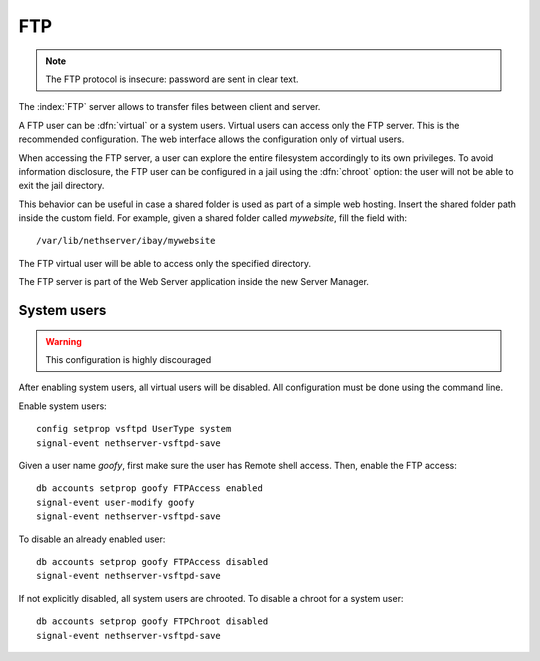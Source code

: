 .. _ftp-section:

===
FTP
===

.. note:: The FTP protocol is insecure: password are sent in clear text.

The :index:`FTP` server allows to transfer files between client and server.

A FTP user can be :dfn:`virtual` or a system users.
Virtual users can access only the FTP server. This is the recommended configuration.
The web interface allows the configuration only of virtual users.

When accessing the FTP server, a user can explore the entire filesystem accordingly to its own privileges.
To avoid information disclosure, the FTP user can be configured in a jail using the :dfn:`chroot` option: the user
will not be able to exit the jail directory.

This behavior can be useful in case a shared folder is used as part of a simple web hosting. Insert the shared folder
path inside the custom field. For example, given a shared folder called *mywebsite*, fill the field with: ::

  /var/lib/nethserver/ibay/mywebsite

The FTP virtual user will be able to access only the specified directory.

The FTP server is part of the Web Server application inside the new Server Manager.

System users
============

.. warning:: This configuration is highly discouraged

After enabling system users, all virtual users will be disabled.
All configuration must be done using the command line.

Enable system users: ::

  config setprop vsftpd UserType system
  signal-event nethserver-vsftpd-save

Given a user name *goofy*, first make sure the user has Remote shell access.
Then, enable the FTP access: ::

  db accounts setprop goofy FTPAccess enabled
  signal-event user-modify goofy
  signal-event nethserver-vsftpd-save

To disable an already enabled user: ::

  db accounts setprop goofy FTPAccess disabled
  signal-event nethserver-vsftpd-save

If not explicitly disabled, all system users are chrooted. To disable a chroot for a system user: ::

  db accounts setprop goofy FTPChroot disabled
  signal-event nethserver-vsftpd-save



